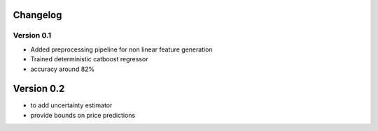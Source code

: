 =========
Changelog
=========

Version 0.1
===========

- Added preprocessing pipeline for non linear feature generation
- Trained deterministic catboost regressor
- accuracy around 82%

===========
Version 0.2
===========
- to add uncertainty estimator
- provide bounds on price predictions
